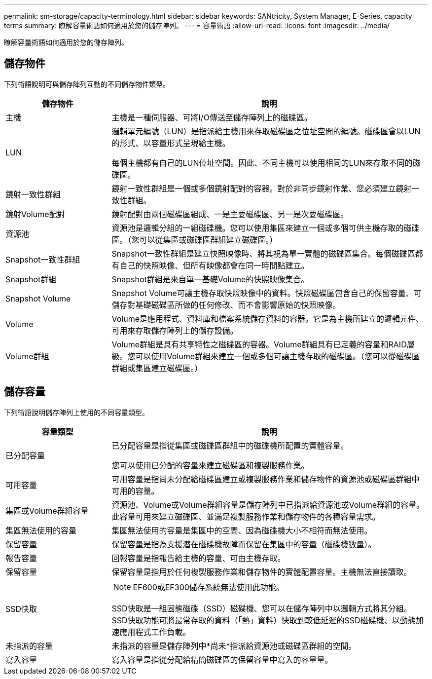 ---
permalink: sm-storage/capacity-terminology.html 
sidebar: sidebar 
keywords: SANtricity, System Manager, E-Series, capacity terms 
summary: 瞭解容量術語如何適用於您的儲存陣列。 
---
= 容量術語
:allow-uri-read: 
:icons: font
:imagesdir: ../media/


[role="lead"]
瞭解容量術語如何適用於您的儲存陣列。



== 儲存物件

下列術語說明可與儲存陣列互動的不同儲存物件類型。

[cols="25h,~"]
|===
| 儲存物件 | 說明 


 a| 
主機
 a| 
主機是一種伺服器、可將I/O傳送至儲存陣列上的磁碟區。



 a| 
LUN
 a| 
邏輯單元編號（LUN）是指派給主機用來存取磁碟區之位址空間的編號。磁碟區會以LUN的形式、以容量形式呈現給主機。

每個主機都有自己的LUN位址空間。因此、不同主機可以使用相同的LUN來存取不同的磁碟區。



 a| 
鏡射一致性群組
 a| 
鏡射一致性群組是一個或多個鏡射配對的容器。對於非同步鏡射作業、您必須建立鏡射一致性群組。



 a| 
鏡射Volume配對
 a| 
鏡射配對由兩個磁碟區組成、一是主要磁碟區、另一是次要磁碟區。



 a| 
資源池
 a| 
資源池是邏輯分組的一組磁碟機。您可以使用集區來建立一個或多個可供主機存取的磁碟區。（您可以從集區或磁碟區群組建立磁碟區。）



 a| 
Snapshot一致性群組
 a| 
Snapshot一致性群組是建立快照映像時、將其視為單一實體的磁碟區集合。每個磁碟區都有自己的快照映像、但所有映像都會在同一時間點建立。



 a| 
Snapshot群組
 a| 
Snapshot群組是來自單一基礎Volume的快照映像集合。



 a| 
Snapshot Volume
 a| 
Snapshot Volume可讓主機存取快照映像中的資料。快照磁碟區包含自己的保留容量、可儲存對基礎磁碟區所做的任何修改、而不會影響原始的快照映像。



 a| 
Volume
 a| 
Volume是應用程式、資料庫和檔案系統儲存資料的容器。它是為主機所建立的邏輯元件、可用來存取儲存陣列上的儲存設備。



 a| 
Volume群組
 a| 
Volume群組是具有共享特性之磁碟區的容器。Volume群組具有已定義的容量和RAID層級。您可以使用Volume群組來建立一個或多個可讓主機存取的磁碟區。（您可以從磁碟區群組或集區建立磁碟區。）

|===


== 儲存容量

下列術語說明儲存陣列上使用的不同容量類型。

[cols="25h,~"]
|===
| 容量類型 | 說明 


 a| 
已分配容量
 a| 
已分配容量是指從集區或磁碟區群組中的磁碟機所配置的實體容量。

您可以使用已分配的容量來建立磁碟區和複製服務作業。



 a| 
可用容量
 a| 
可用容量是指尚未分配給磁碟區建立或複製服務作業和儲存物件的資源池或磁碟區群組中可用的容量。



 a| 
集區或Volume群組容量
 a| 
資源池、Volume或Volume群組容量是儲存陣列中已指派給資源池或Volume群組的容量。此容量可用來建立磁碟區、並滿足複製服務作業和儲存物件的各種容量需求。



 a| 
集區無法使用的容量
 a| 
集區無法使用的容量是集區中的空間、因為磁碟機大小不相符而無法使用。



 a| 
保留容量
 a| 
保留容量是指為支援潛在磁碟機故障而保留在集區中的容量（磁碟機數量）。



 a| 
報告容量
 a| 
回報容量是指報告給主機的容量、可由主機存取。



 a| 
保留容量
 a| 
保留容量是指用於任何複製服務作業和儲存物件的實體配置容量。主機無法直接讀取。



 a| 
SSD快取
 a| 
[NOTE]
====
EF600或EF300儲存系統無法使用此功能。

====
SSD快取是一組固態磁碟（SSD）磁碟機、您可以在儲存陣列中以邏輯方式將其分組。SSD快取功能可將最常存取的資料（「熱」資料）快取到較低延遲的SSD磁碟機、以動態加速應用程式工作負載。



 a| 
未指派的容量
 a| 
未指派的容量是儲存陣列中*尚未*指派給資源池或磁碟區群組的空間。



 a| 
寫入容量
 a| 
寫入容量是指從分配給精簡磁碟區的保留容量中寫入的容量量。

|===
